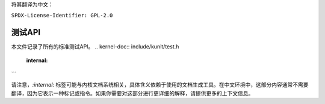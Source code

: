 将其翻译为中文：

``SPDX-License-Identifier: GPL-2.0``

======
测试API
======

本文件记录了所有的标准测试API。
.. kernel-doc:: include/kunit/test.h
   :internal: 
```

请注意，`:internal:` 标签可能与内核文档系统相关，具体含义依赖于使用的文档生成工具。在中文环境中，这部分内容通常不需要翻译，因为它表示一种标记或指令。如果你需要对这部分进行更详细的解释，请提供更多的上下文信息。
